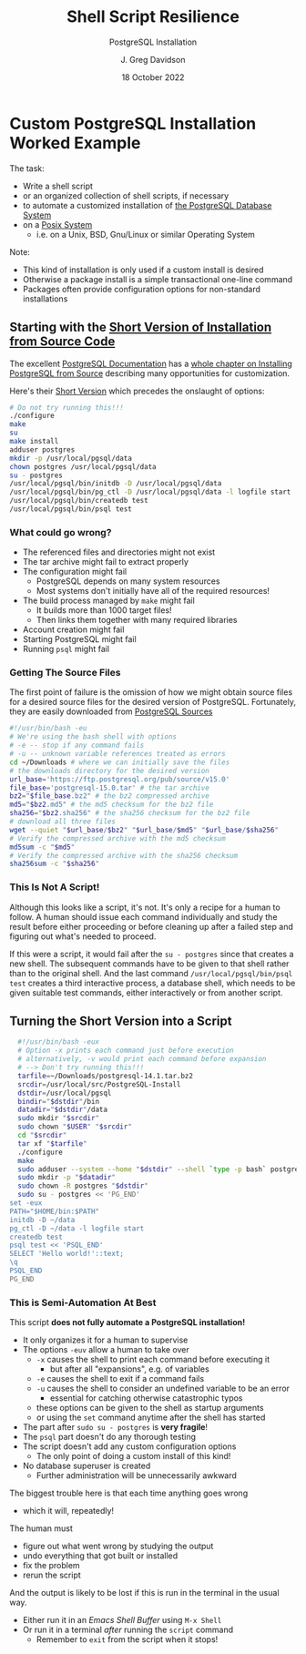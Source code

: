 #+TITLE: Shell Script Resilience
#+SUBTITLE:  PostgreSQL Installation
#+AUTHOR: J. Greg Davidson
#+DATE: 18 October 2022
#+OPTIONS: toc:nil 
#+OPTIONS: num:nil
# +OPTIONS: date:nil 
# +OPTIONS: author:nil 

* Custom PostgreSQL Installation Worked Example

The task:
- Write a shell script
- or an organized collection of shell scripts, if necessary
- to automate a customized installation of [[https://www.postgresql.org/][the PostgreSQL Database System]]
- on a [[https://en.wikipedia.org/wiki/POSIX][Posix System]]
      - i.e. on a Unix, BSD, Gnu/Linux or similar Operating System

Note:
- This kind of installation is only used if a custom install is desired
- Otherwise a package install is a simple transactional one-line command
- Packages often provide configuration options for non-standard installations

** Starting with the [[https://www.postgresql.org/docs/current/install-short.html][Short Version of Installation from Source Code]]

The excellent [[https://www.postgresql.org/docs/current/index.html][PostgreSQL Documentation]] has a [[https://www.postgresql.org/docs/current/install-short.html][whole chapter on Installing
PostgreSQL from Source]] describing many opportunities for customization.

Here's their [[https://www.postgresql.org/docs/current/install-short.html][Short Version]] which precedes the onslaught of options:

#+begin_src sh
  # Do not try running this!!!
  ./configure
  make
  su
  make install
  adduser postgres
  mkdir -p /usr/local/pgsql/data
  chown postgres /usr/local/pgsql/data
  su - postgres
  /usr/local/pgsql/bin/initdb -D /usr/local/pgsql/data
  /usr/local/pgsql/bin/pg_ctl -D /usr/local/pgsql/data -l logfile start
  /usr/local/pgsql/bin/createdb test
  /usr/local/pgsql/bin/psql test
#+end_src

*** What could go wrong?

- The referenced files and directories might not exist
- The tar archive might fail to extract properly
- The configuration might fail
    - PostgreSQL depends on many system resources
    - Most systems don't initially have all of the required resources!
- The build process managed by =make= might fail
    - It builds more than 1000 target files!
    - Then links them together with many required libraries
- Account creation might fail
- Starting PostgreSQL might fail
- Running =psql= might fail

*** Getting The Source Files

The first point of failure is the omission of how we might obtain source files
for a desired source files for the desired version of PostgreSQL.  Fortunately,
they are easily downloaded from [[https://www.postgresql.org/ftp/source/][PostgreSQL Sources]]

#+begin_src sh
  #!/usr/bin/bash -eu
  # We're using the bash shell with options
  # -e -- stop if any command fails
  # -u -- unknown variable references treated as errors
  cd ~/Downloads # where we can initially save the files
  # the downloads directory for the desired version
  url_base='https://ftp.postgresql.org/pub/source/v15.0'
  file_base='postgresql-15.0.tar' # the tar archive
  bz2="$file_base.bz2" # the bz2 compressed archive
  md5="$bz2.md5" # the md5 checksum for the bz2 file
  sha256="$bz2.sha256" # the sha256 checksum for the bz2 file
  # download all three files
  wget --quiet "$url_base/$bz2" "$url_base/$md5" "$url_base/$sha256"  
  # Verify the compressed archive with the md5 checksum
  md5sum -c "$md5"
  # Verify the compressed archive with the sha256 checksum
  sha256sum -c "$sha256"
#+end_src

#+RESULTS:
| postgresql-15.0.tar.bz2: | OK |
| postgresql-15.0.tar.bz2: | OK |

*** This Is Not A Script!

Although this looks like a script, it's not. It's only a recipe for a human to
follow. A human should issue each command individually and study the result
before either proceeding or before cleaning up after a failed step and figuring
out what's needed to proceed.

If this were a script, it would fail after the =su - postgres= since that creates a
new shell. The subsequent commands have to be given to that shell rather than to
the original shell. And the last command =/usr/local/pgsql/bin/psql test=
creates a third interactive process, a database shell, which needs to be given
suitable test commands, either interactively or from another script.

** Turning the Short Version into a Script

#+begin_src bash
  #!/usr/bin/bash -eux
  # Option -x prints each command just before execution
  # alternatively, -v would print each command before expansion
  # --> Don't try running this!!!
  tarfile=~/Downloads/postgresql-14.1.tar.bz2
  srcdir=/usr/local/src/PostgreSQL-Install
  dstdir=/usr/local/pgsql
  bindir="$dstdir"/bin
  datadir="$dstdir"/data
  sudo mkdir "$srcdir"
  sudo chown "$USER" "$srcdir"
  cd "$srcdir"
  tar xf "$tarfile"
  ./configure
  make
  sudo adduser --system --home "$dstdir" --shell `type -p bash` postgres
  sudo mkdir -p "$datadir"
  sudo chown -R postgres "$dstdir"
  sudo su - postgres << 'PG_END'
set -eux 
PATH="$HOME/bin:$PATH"
initdb -D ~/data
pg_ctl -D ~/data -l logfile start
createdb test
psql test << 'PSQL_END'
SELECT 'Hello world!'::text;
\q
PSQL_END 
PG_END
#+end_src

*** This is Semi-Automation At Best

This script *does not fully automate a PostgreSQL installation!*
- It only organizes it for a human to supervise
- The options =-euv= allow a human to take over
      - =-x= causes the shell to print each command before executing it
            - but after all "expansions", e.g. of variables
      - =-e= causes the shell to exit if a command fails
      - =-u= causes the shell to consider an undefined variable to be an error
            - essential for catching otherwise catastrophic typos
      - these options can be given to the shell as startup arguments
      - or using the =set= command anytime after the shell has started
- The part after =sudo su - postgres= is *very fragile*!
- The =psql= part doesn't do any thorough testing
- The script doesn't add any custom configuration options
      - The only point of doing a custom install of this kind!
- No database superuser is created
      - Further administration will be unnecessarily awkward

The biggest trouble here is that each time anything goes wrong
- which it will, repeatedly!
The human must
- figure out what went wrong by studying the output
- undo everything that got built or installed
- fix the problem
- rerun the script

And the output is likely to be lost if this is run in the terminal in the usual way.
- Either run it in an /Emacs Shell Buffer/ using =M-x Shell=
- Or run it in a terminal /after/ running the =script= command
      - Remember to =exit= from the script when it stops!
